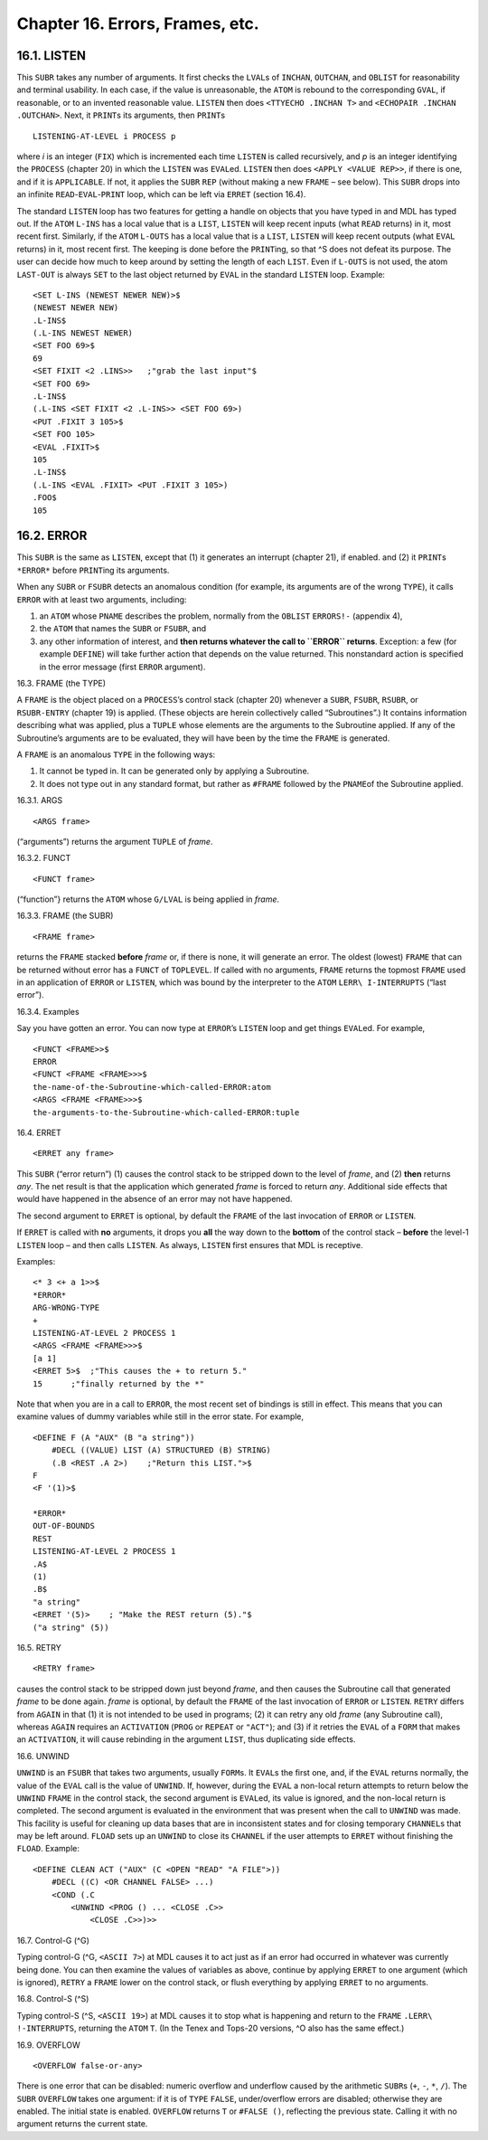 Chapter 16. Errors, Frames, etc.
================================

16.1. LISTEN
------------

This ``SUBR`` takes any number of arguments. It first checks the
``LVAL``\ s of ``INCHAN``, ``OUTCHAN``, and ``OBLIST`` for reasonability
and terminal usability. In each case, if the value is unreasonable, the
``ATOM`` is rebound to the corresponding ``GVAL``, if reasonable, or to
an invented reasonable value. ``LISTEN`` then does
``<TTYECHO .INCHAN T>`` and ``<ECHOPAIR .INCHAN .OUTCHAN>``. Next, it
``PRINT``\ s its arguments, then ``PRINT``\ s

::

    LISTENING-AT-LEVEL i PROCESS p

where *i* is an integer (``FIX``) which is incremented each time
``LISTEN`` is called recursively, and *p* is an integer identifying the
``PROCESS`` (chapter 20) in which the ``LISTEN`` was ``EVAL``\ ed.
``LISTEN`` then does ``<APPLY <VALUE REP>>``, if there is one, and if it
is ``APPLICABLE``. If not, it applies the ``SUBR`` ``REP`` (without
making a new ``FRAME`` – see below). This ``SUBR`` drops into an
infinite ``READ``-``EVAL``-``PRINT`` loop, which can be left via
``ERRET`` (section 16.4).

The standard ``LISTEN`` loop has two features for getting a handle on
objects that you have typed in and MDL has typed out. If the ``ATOM``
``L-INS`` has a local value that is a ``LIST``, ``LISTEN`` will keep
recent inputs (what ``READ`` returns) in it, most recent first.
Similarly, if the ``ATOM`` ``L-OUTS`` has a local value that is a
``LIST``, ``LISTEN`` will keep recent outputs (what ``EVAL`` returns) in
it, most recent first. The keeping is done before the ``PRINT``\ ing, so
that ^S does not defeat its purpose. The user can decide how much to
keep around by setting the length of each ``LIST``. Even if ``L-OUTS``
is not used, the atom ``LAST-OUT`` is always ``SET`` to the last object
returned by ``EVAL`` in the standard ``LISTEN`` loop. Example:

::

    <SET L-INS (NEWEST NEWER NEW)>$
    (NEWEST NEWER NEW)
    .L-INS$
    (.L-INS NEWEST NEWER)
    <SET FOO 69>$
    69
    <SET FIXIT <2 .LINS>>   ;"grab the last input"$
    <SET FOO 69>
    .L-INS$
    (.L-INS <SET FIXIT <2 .L-INS>> <SET FOO 69>)
    <PUT .FIXIT 3 105>$
    <SET FOO 105>
    <EVAL .FIXIT>$
    105
    .L-INS$
    (.L-INS <EVAL .FIXIT> <PUT .FIXIT 3 105>)
    .FOO$
    105

16.2. ERROR
-----------

This ``SUBR`` is the same as ``LISTEN``, except that (1) it generates an
interrupt (chapter 21), if enabled. and (2) it ``PRINT``\ s ``*ERROR*``
before ``PRINT``\ ing its arguments.

When any ``SUBR`` or ``FSUBR`` detects an anomalous condition (for
example, its arguments are of the wrong ``TYPE``), it calls ``ERROR``
with at least two arguments, including:

1. an ``ATOM`` whose ``PNAME`` describes the problem, normally from the
   ``OBLIST`` ``ERRORS!-`` (appendix 4),
2. the ``ATOM`` that names the ``SUBR`` or ``FSUBR``, and
3. any other information of interest, and **then returns whatever the
   call to ``ERROR`` returns**. Exception: a few (for example
   ``DEFINE``) will take further action that depends on the value
   returned. This nonstandard action is specified in the error message
   (first ``ERROR`` argument).

16.3. FRAME (the TYPE)

A ``FRAME`` is the object placed on a ``PROCESS``\ ’s control stack
(chapter 20) whenever a ``SUBR``, ``FSUBR``, ``RSUBR``, or
``RSUBR-ENTRY`` (chapter 19) is applied. (These objects are herein
collectively called “Subroutines”.) It contains information describing
what was applied, plus a ``TUPLE`` whose elements are the arguments to
the Subroutine applied. If any of the Subroutine’s arguments are to be
evaluated, they will have been by the time the ``FRAME`` is generated.

A ``FRAME`` is an anomalous ``TYPE`` in the following ways:

1. It cannot be typed in. It can be generated only by applying a
   Subroutine.
2. It does not type out in any standard format, but rather as ``#FRAME``
   followed by the ``PNAME``\ of the Subroutine applied.

16.3.1. ARGS

::

    <ARGS frame>

(“arguments”) returns the argument ``TUPLE`` of *frame*.

16.3.2. FUNCT

::

    <FUNCT frame>

(“function”} returns the ``ATOM`` whose ``G/LVAL`` is being applied in
*frame*.

16.3.3. FRAME (the SUBR)

::

    <FRAME frame>

returns the ``FRAME`` stacked **before** *frame* or, if there is none,
it will generate an error. The oldest (lowest) ``FRAME`` that can be
returned without error has a ``FUNCT`` of ``TOPLEVEL``. If called with
no arguments, ``FRAME`` returns the topmost ``FRAME`` used in an
application of ``ERROR`` or ``LISTEN``, which was bound by the
interpreter to the ``ATOM`` ``LERR\ I-INTERRUPTS`` (“last error”).

16.3.4. Examples

Say you have gotten an error. You can now type at ``ERROR``\ ’s
``LISTEN`` loop and get things ``EVAL``\ ed. For example,

::

    <FUNCT <FRAME>>$
    ERROR
    <FUNCT <FRAME <FRAME>>>$
    the-name-of-the-Subroutine-which-called-ERROR:atom
    <ARGS <FRAME <FRAME>>>$
    the-arguments-to-the-Subroutine-which-called-ERROR:tuple

16.4. ERRET

::

    <ERRET any frame>

This ``SUBR`` (“error return”) (1) causes the control stack to be
stripped down to the level of *frame*, and (2) **then** returns *any*.
The net result is that the application which generated *frame* is forced
to return *any*. Additional side effects that would have happened in the
absence of an error may not have happened.

The second argument to ``ERRET`` is optional, by default the ``FRAME``
of the last invocation of ``ERROR`` or ``LISTEN``.

If ``ERRET`` is called with **no** arguments, it drops you **all** the
way down to the **bottom** of the control stack – **before** the level-1
``LISTEN`` loop – and then calls ``LISTEN``. As always, ``LISTEN`` first
ensures that MDL is receptive.

Examples:

::

    <* 3 <+ a 1>>$
    *ERROR*
    ARG-WRONG-TYPE
    +
    LISTENING-AT-LEVEL 2 PROCESS 1
    <ARGS <FRAME <FRAME>>>$
    [a 1]
    <ERRET 5>$  ;"This causes the + to return 5."
    15      ;"finally returned by the *"

Note that when you are in a call to ``ERROR``, the most recent set of
bindings is still in effect. This means that you can examine values of
dummy variables while still in the error state. For example,

::

    <DEFINE F (A "AUX" (B "a string"))
        #DECL ((VALUE) LIST (A) STRUCTURED (B) STRING)
        (.B <REST .A 2>)    ;"Return this LIST.">$
    F
    <F '(1)>$

    *ERROR*
    OUT-OF-BOUNDS
    REST
    LISTENING-AT-LEVEL 2 PROCESS 1
    .A$
    (1)
    .B$
    "a string"
    <ERRET '(5)>    ; "Make the REST return (5)."$
    ("a string" (5))

16.5. RETRY

::

    <RETRY frame>

causes the control stack to be stripped down just beyond *frame*, and
then causes the Subroutine call that generated *frame* to be done again.
*frame* is optional, by default the ``FRAME`` of the last invocation of
``ERROR`` or ``LISTEN``. ``RETRY`` differs from ``AGAIN`` in that (1) it
is not intended to be used in programs; (2) it can retry any old *frame*
(any Subroutine call), whereas ``AGAIN`` requires an ``ACTIVATION``
(``PROG`` or ``REPEAT`` or ``"ACT"``); and (3) if it retries the
``EVAL`` of a ``FORM`` that makes an ``ACTIVATION``, it will cause
rebinding in the argument ``LIST``, thus duplicating side effects.

16.6. UNWIND

``UNWIND`` is an ``FSUBR`` that takes two arguments, usually
``FORM``\ s. It ``EVAL``\ s the first one, and, if the ``EVAL`` returns
normally, the value of the ``EVAL`` call is the value of ``UNWIND``. If,
however, during the ``EVAL`` a non-local return attempts to return below
the ``UNWIND`` ``FRAME`` in the control stack, the second argument is
``EVAL``\ ed, its value is ignored, and the non-local return is
completed. The second argument is evaluated in the environment that was
present when the call to ``UNWIND`` was made. This facility is useful
for cleaning up data bases that are in inconsistent states and for
closing temporary ``CHANNEL``\ s that may be left around. ``FLOAD`` sets
up an ``UNWIND`` to close its ``CHANNEL`` if the user attempts to
``ERRET`` without finishing the ``FLOAD``. Example:

::

    <DEFINE CLEAN ACT ("AUX" (C <OPEN "READ" "A FILE">))
        #DECL ((C) <OR CHANNEL FALSE> ...)
        <COND (.C
            <UNWIND <PROG () ... <CLOSE .C>>
                <CLOSE .C>>)>>

16.7. Control-G (^G)

Typing control-G (^G, ``<ASCII 7>``) at MDL causes it to act just as if
an error had occurred in whatever was currently being done. You can then
examine the values of variables as above, continue by applying ``ERRET``
to one argument (which is ignored), ``RETRY`` a ``FRAME`` lower on the
control stack, or flush everything by applying ``ERRET`` to no
arguments.

16.8. Control-S (^S)

Typing control-S (^S, ``<ASCII 19>``) at MDL causes it to stop what is
happening and return to the ``FRAME`` ``.LERR\ !-INTERRUPTS``, returning
the ``ATOM`` ``T``. (In the Tenex and Tops-20 versions, ^O also has the
same effect.)

16.9. OVERFLOW

::

    <OVERFLOW false-or-any>

There is one error that can be disabled: numeric overflow and underflow
caused by the arithmetic ``SUBR``\ s (``+``, ``-``, ``*``, ``/``). The
``SUBR`` ``OVERFLOW`` takes one argument: if it is of ``TYPE``
``FALSE``, under/overflow errors are disabled; otherwise they are
enabled. The initial state is enabled. ``OVERFLOW`` returns ``T`` or
``#FALSE ()``, reflecting the previous state. Calling it with no
argument returns the current state.

